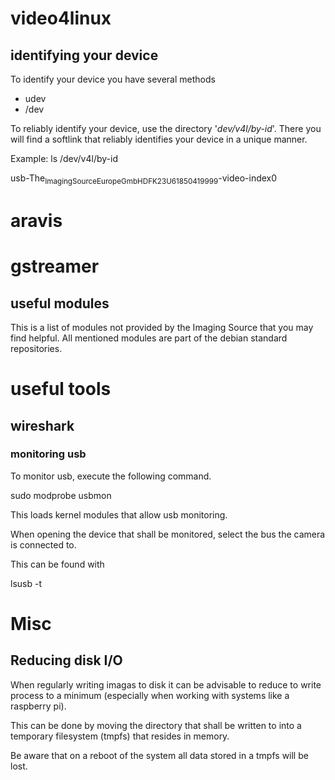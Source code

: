 
* video4linux

** identifying your device

   To identify your device you have several methods

   - udev
   - /dev

   To reliably identify your device, use the directory '/dev/v4l/by-id/'.
   There you will find a softlink that reliably identifies your device in a unique manner.

   Example:
       ls /dev/v4l/by-id

       usb-The_Imaging_Source_Europe_GmbH_DFK_23U618_50419999-video-index0

* aravis

* gstreamer

** useful modules

   This is a list of modules not provided by the Imaging Source that you may find helpful.
   All mentioned modules are part of the debian standard repositories.

* useful tools

** wireshark

*** monitoring usb

To monitor usb, execute the following command.

    sudo modprobe usbmon

This loads kernel modules that allow usb monitoring.

When opening the device that shall be monitored, select the bus the camera is
connected to.

This can be found with

    lsusb -t

* Misc

** Reducing disk I/O

When regularly writing imagas to disk it can be advisable to reduce to write
process to a minimum (especially when working with systems like a raspberry pi).

This can be done by moving the directory that shall be written to into a
temporary filesystem (tmpfs) that resides in memory.

Be aware that on a reboot of the system all data stored in a tmpfs will be lost.
